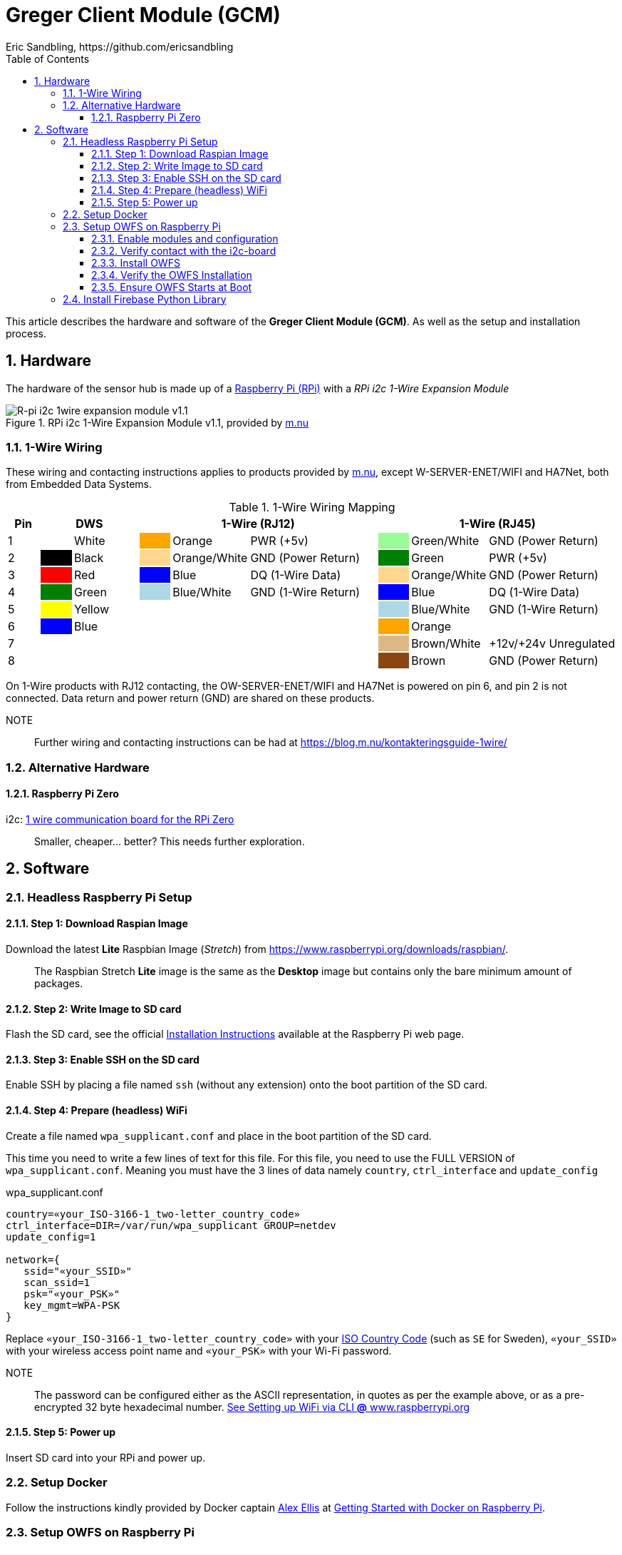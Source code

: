 = Greger Client Module (GCM)
Eric Sandbling, https://github.com/ericsandbling
:toc:
:toclevels: 5
:sectnums:

This article describes the hardware and software of the *Greger Client Module (GCM)*. As well as the setup and installation process.

== Hardware

The hardware of the sensor hub is made up of a https://www.raspberrypi.org/[Raspberry Pi (RPi)] with a _RPi i2c 1-Wire Expansion Module_

.RPi i2c 1-Wire Expansion Module v1.1, provided by https://www.m.nu/[m.nu]
image::https://images.m.nu/data/product/1076f860/R-Pi-i2c-1wire-module.jpg[R-pi i2c 1wire expansion module v1.1]

=== 1-Wire Wiring

// Source: https://blog.m.nu/kontakteringsguide-1wire/

These wiring and contacting instructions applies to products provided by https://www.m.nu/[m.nu], except W-SERVER-ENET/WIFI and HA7Net, both from Embedded Data Systems.

.1-Wire Wiring Mapping
[cols="1,1,2,1,2,4,1,2,4"]
|===
|Pin 2+|DWS 3+|1-Wire (RJ12) 3+|1-Wire (RJ45)

|1                   {set:cellbgcolor:auto}
|                    {set:cellbgcolor:white}
|White               {set:cellbgcolor:auto}
|                    {set:cellbgcolor:orange}
|Orange              {set:cellbgcolor:auto}
|PWR (+5v)           {set:cellbgcolor:auto}
|                    {set:cellbgcolor:palegreen}
|Green/White         {set:cellbgcolor:auto}
|GND (Power Return)  {set:cellbgcolor:auto}

|2                   {set:cellbgcolor:auto}
|                    {set:cellbgcolor:black}
|Black               {set:cellbgcolor:auto}
|                    {set:cellbgcolor:#ffd78e}
|Orange/White        {set:cellbgcolor:auto}
|GND (Power Return)  {set:cellbgcolor:auto}
|                    {set:cellbgcolor:green}
|Green               {set:cellbgcolor:auto}
|PWR (+5v)           {set:cellbgcolor:auto}

|3                   {set:cellbgcolor:auto}
|                    {set:cellbgcolor:Red}
|Red                 {set:cellbgcolor:auto}
|                    {set:cellbgcolor:blue}
|Blue                {set:cellbgcolor:auto}
|DQ (1-Wire Data)    {set:cellbgcolor:auto}
|                    {set:cellbgcolor:#ffd78e}
|Orange/White        {set:cellbgcolor:auto}
|GND (Power Return)  {set:cellbgcolor:auto}

|4                   {set:cellbgcolor:auto}
|                    {set:cellbgcolor:green}
|Green               {set:cellbgcolor:auto}
|                    {set:cellbgcolor:lightblue}
|Blue/White          {set:cellbgcolor:auto}
|GND (1-Wire Return) {set:cellbgcolor:auto}
|                    {set:cellbgcolor:blue}
|Blue                {set:cellbgcolor:auto}
|DQ (1-Wire Data)    {set:cellbgcolor:auto}

|5                   {set:cellbgcolor:auto}
|                    {set:cellbgcolor:yellow}
|Yellow              {set:cellbgcolor:auto}
|                    {set:cellbgcolor:auto}
|                    {set:cellbgcolor:auto}
|                    {set:cellbgcolor:auto}
|                    {set:cellbgcolor:lightblue}
|Blue/White          {set:cellbgcolor:auto}
|GND (1-Wire Return) {set:cellbgcolor:auto}

|6                   {set:cellbgcolor:auto}
|                    {set:cellbgcolor:blue}
|Blue                {set:cellbgcolor:auto}
|                    {set:cellbgcolor:auto}
|                    {set:cellbgcolor:auto}
|                    {set:cellbgcolor:auto}
|                    {set:cellbgcolor:orange}
|Orange              {set:cellbgcolor:auto}
|                    {set:cellbgcolor:auto}

|7                   {set:cellbgcolor:auto}
|                    {set:cellbgcolor:auto}
|                    {set:cellbgcolor:auto}
|                    {set:cellbgcolor:auto}
|                    {set:cellbgcolor:auto}
|                    {set:cellbgcolor:auto}
|                    {set:cellbgcolor:burlywood}
|Brown/White         {set:cellbgcolor:auto}
|+12v/+24v Unregulated  {set:cellbgcolor:auto}

|8                   {set:cellbgcolor:auto}
|                    {set:cellbgcolor:auto}
|                    {set:cellbgcolor:auto}
|                    {set:cellbgcolor:auto}
|                    {set:cellbgcolor:auto}
|                    {set:cellbgcolor:auto}
|                    {set:cellbgcolor:saddlebrown}
|Brown               {set:cellbgcolor:auto}
|GND (Power Return)  {set:cellbgcolor:auto}

|===

On 1-Wire products with RJ12 contacting, the OW-SERVER-ENET/WIFI and HA7Net is powered on pin 6, and pin 2 is not connected. Data return and power return (GND) are shared on these products.

NOTE::
Further wiring and contacting instructions can be had at https://blog.m.nu/kontakteringsguide-1wire/

=== Alternative Hardware

==== Raspberry Pi Zero
i2c: https://www.abelectronics.co.uk/p/76/1-Wire-Pi-Zero[1 wire communication board for the RPi Zero]

[quote]
Smaller, cheaper... better? This needs further exploration.

== Software

// ToDo:
//
//  - Docker
//        https://www.raspberrypi.org/blog/docker-comes-to-raspberry-pi/
// https://blog.alexellis.io/getting-started-with-docker-on-raspberry-pi/
//
//  - 1-Wire File System (OWFS)
//      https://wiki.m.nu/index.php/OWFS_p%C3%A5_Rasperry_Pi
//      http://owfs.org/index.php?page=owfs

=== Headless Raspberry Pi Setup

==== Step 1: Download Raspian Image

Download the latest *Lite* Raspbian Image (_Stretch_) from https://www.raspberrypi.org/downloads/raspbian/.

[quote]
The Raspbian Stretch *Lite* image is the same as the *Desktop* image but contains only the bare minimum amount of packages.

==== Step 2: Write Image to SD card

Flash the SD card, see the official https://www.raspberrypi.org/documentation/installation/installing-images/README.md[Installation Instructions] available at the Raspberry Pi web page.

==== Step 3: Enable SSH on the SD card

Enable SSH by placing a file named `ssh` (without any extension) onto the boot partition of the SD card.

==== Step 4: Prepare (headless) WiFi

Create a file named `wpa_supplicant.conf` and place in the boot partition of the SD card.

This time you need to write a few lines of text for this file. For this file, you need to use the FULL VERSION of `wpa_supplicant.conf`. Meaning you must have the 3 lines of data namely ``country``, ``ctrl_interface`` and ``update_config``

.wpa_supplicant.conf
----
country=«your_ISO-3166-1_two-letter_country_code»
ctrl_interface=DIR=/var/run/wpa_supplicant GROUP=netdev
update_config=1

network={
   ssid="«your_SSID»"
   scan_ssid=1
   psk="«your_PSK»"
   key_mgmt=WPA-PSK
}
----

Replace ``«your_ISO-3166-1_two-letter_country_code»`` with your https://www.iso.org/obp/ui/#search/code/[ISO Country Code] (such as ``SE`` for Sweden), ``«your_SSID»`` with your wireless access point name and ``«your_PSK»`` with your Wi-Fi password.

NOTE::
The password can be configured either as the ASCII representation, in quotes as per the example above, or as a pre-encrypted 32 byte hexadecimal number. https://www.raspberrypi.org/documentation/configuration/wireless/wireless-cli.md[See Setting up WiFi via CLI *@* www.raspberrypi.org]

==== Step 5: Power up

Insert SD card into your RPi and power up.

=== Setup Docker

Follow the instructions kindly provided by Docker captain https://twitter.com/alexellisuk[Alex Ellis] at https://blog.alexellis.io/getting-started-with-docker-on-raspberry-pi/[Getting Started with Docker on Raspberry Pi].

=== Setup OWFS on Raspberry Pi

==== Enable modules and configuration

// ToDo:
// - Check if it is possible to install i2c using raspi-config instead.

Ensure the ``i2c-bcm2708`` and ``i2c-dev`` modules are included in ``/etc/modules``.

  $ sudo nano /etc/modules

The modules should be included on separate lines according to:

  i2c-bcm2708
  i2c-dev

Open `/boot/configt.txt`

  $ sudo nano /boot/config.txt

Add the following lines at the end pf the file:

  dtparam=i2c1=on
  dtparam=i2c_arm=on

Reboot the RPi.

==== Verify contact with the i2c-board

Install `i2c-tools` with `apt-get`.

  $ sudo apt-get install i2c-tools

Run `i2cdetect`

  $ sudo i2cdetect -y 1

Which should result in something like this:

----
0  1  2  3  4  5  6  7  8  9  a  b  c  d  e  f
00:          -- -- -- -- -- -- -- -- -- -- -- -- --
10: -- -- -- -- -- -- -- -- -- -- -- 1b -- -- -- --
20: -- -- -- -- -- -- -- -- -- -- -- -- -- -- -- --
30: -- -- -- -- -- -- -- -- -- -- -- -- -- -- -- --
40: -- -- -- -- -- -- -- -- -- -- -- -- -- -- -- --
50: -- -- -- -- -- -- -- -- -- -- -- -- -- -- -- --
60: -- -- -- -- -- -- -- -- -- -- -- -- -- -- -- --
70: -- -- -- -- -- -- -- --
----

If you get `1b` (`18` might also appear), the i2c-board is successfully detected.

==== Install OWFS

OWFS is available as a package for Raspbian and can be installed using `apt-get`.

  $ sudo apt-get install owfs

==== Verify the OWFS Installation

Create the folder for the OWFS the mount in.

  $ sudo mkdir /mnt/1wire

Configure FUSE to work correctly.

  $ sudo nano /etc/fuse.conf

Uncomment the line (remove the hash `#`)

  #user_allow_other

Mount the OWFS with:

  $ sudo /usr/bin/owfs --i2c=ALL:ALL --allow_other /mnt/1wire/

Verify that it works with:

  $ cat /mnt/1wire/<<YOUR_SENSOR_ID>>/temperature

If everything works correctly you should se a temperature printed to the prompt.

==== Ensure OWFS Starts at Boot

To ensure OWFS is started and mounted at startup a small script is needed.

Create a start script `start1wire.sh` in `/etc/init.d/`, containing the following lines:

.start1wire.sh
----
#!/bin/bash

### BEGIN INIT INFO
# Provides:          start1wire
# Required-Start:    $local_fs $syslog
# Required-Stop:     $local_fs $syslog
# Default-Start:     2 3 4 5
# Default-Stop:      0 1 6
# Short-Description: Start OWFS at boot time
# Description:       Start OWFS at boot time
### END INIT INFO

# Starts OWFS
/opt/owfs/bin/owfs --i2c=ALL:ALL --allow_other /mnt/1wire
----

Add correct user privileges to the script.

  $ sudo chmod +x /etc/init.d/start1wire.sh

Tell the RPi to run the script at startup.

  $ cd /etc/init.d/
  $ sudo update-rc.d start1wire.sh defaults

Now the setup should be complete and the OWFS should start and mount at startup.

Alternative way to install...

=== Install Firebase Python Library

The https://github.com/ozgur/python-firebase[Firebase Python Library], maintained by https://github.com/ozgur[ozgurv], is a easy to use Python interface to the Firebase REST API.

python-firebase makes heavy use of the ``requests`` library, so this need installing as well.

[NOTE]
Installing these python libraries requires ``pip`` (`sudo apt-get install python-pip`).

 $  sudo pip install requests==1.1.0
 $  sudo pip install python-firebase

